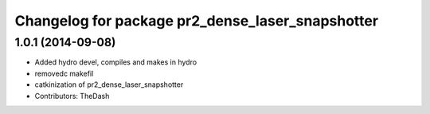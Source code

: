 ^^^^^^^^^^^^^^^^^^^^^^^^^^^^^^^^^^^^^^^^^^^^^^^^^
Changelog for package pr2_dense_laser_snapshotter
^^^^^^^^^^^^^^^^^^^^^^^^^^^^^^^^^^^^^^^^^^^^^^^^^

1.0.1 (2014-09-08)
------------------
* Added hydro devel, compiles and makes in hydro
* removedc makefil
* catkinization of pr2_dense_laser_snapshotter
* Contributors: TheDash
